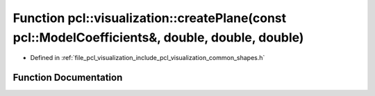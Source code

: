 .. _exhale_function_group__visualization_1ga0bc1fdcd4b6a0012d0fb845b1819a6c1:

Function pcl::visualization::createPlane(const pcl::ModelCoefficients&, double, double, double)
===============================================================================================

- Defined in :ref:`file_pcl_visualization_include_pcl_visualization_common_shapes.h`


Function Documentation
----------------------


.. doxygenfunction:: pcl::visualization::createPlane(const pcl::ModelCoefficients&, double, double, double)
